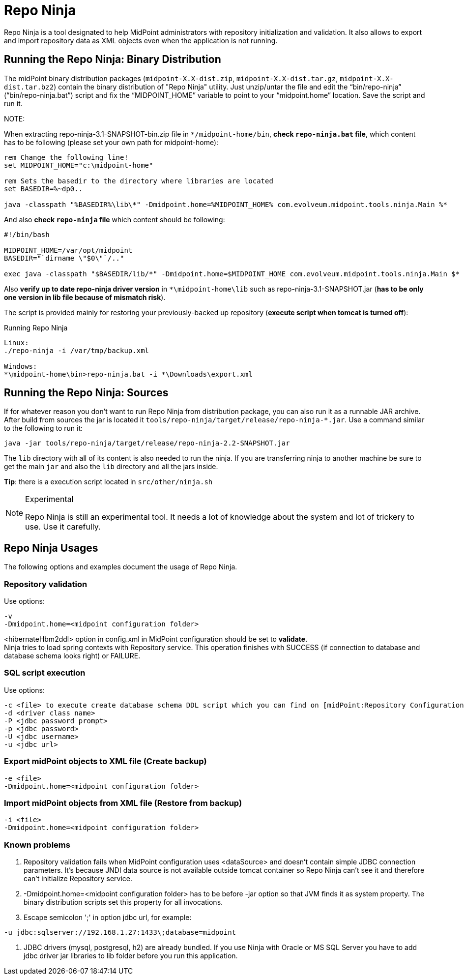 = Repo Ninja
:page-wiki-name: Repo Ninja
:page-wiki-id: 7667813
:page-wiki-metadata-create-user: lazyman
:page-wiki-metadata-create-date: 2013-02-28T15:50:12.374+01:00
:page-wiki-metadata-modify-user: lazyman
:page-wiki-metadata-modify-date: 2017-12-13T16:48:07.108+01:00
:page-obsolete: true
:page-obsolete-since: "3.7"
:page-replaced-by: /midpoint/reference/v2/deployment/ninja/

Repo Ninja is a tool designated to help MidPoint administrators with repository initialization and validation.
It also allows to export and import repository data as XML objects even when the application is not running.

== Running the Repo Ninja: Binary Distribution

The midPoint binary distribution packages (`midpoint-X.X-dist.zip`, `midpoint-X.X-dist.tar.gz`, `midpoint-X.X-dist.tar.bz2`) contain the binary distribution of "Repo Ninja" utility.
Just unzip/untar the file and edit the "`bin/repo-ninja`" ("`bin/repo-ninja.bat`") script and fix the "`MIDPOINT_HOME`" variable to point to your "`midpoint.home`" location.
Save the script and run it.

NOTE:

When extracting repo-ninja-3.1-SNAPSHOT-bin.zip file in `++*/midpoint-home/bin++`, **check `repo-ninja.bat` file**,
which content has to be following (please set your own path for midpoint-home):

[source,bat]
----
rem Change the following line!
set MIDPOINT_HOME="c:\midpoint-home"

rem Sets the basedir to the directory where libraries are located
set BASEDIR=%~dp0..

java -classpath "%BASEDIR%\lib\*" -Dmidpoint.home=%MIDPOINT_HOME% com.evolveum.midpoint.tools.ninja.Main %*
----

And also *check `repo-ninja` file* which content should be following:

[source,bat]
----
#!/bin/bash

MIDPOINT_HOME=/var/opt/midpoint
BASEDIR="`dirname \"$0\"`/.."

exec java -classpath "$BASEDIR/lib/*" -Dmidpoint.home=$MIDPOINT_HOME com.evolveum.midpoint.tools.ninja.Main $*
----

Also *verify up to date repo-ninja driver version* in `++*\midpoint-home\lib++` such as repo-ninja-3.1-SNAPSHOT.jar (*has to be only one version in lib file because of mismatch risk*).

The script is provided mainly for restoring your previously-backed up repository (*execute script when tomcat is turned off*):

.Running Repo Ninja
[source,bash]
----
Linux:
./repo-ninja -i /var/tmp/backup.xml

Windows:
*\midpoint-home\bin>repo-ninja.bat -i *\Downloads\export.xml
----

== Running the Repo Ninja: Sources

If for whatever reason you don't want to run Repo Ninja from distribution package, you can also run it as a runnable JAR archive.
After build from sources the jar is located it `tools/repo-ninja/target/release/repo-ninja-*.jar`. Use a command similar to the following to run it:

[source]
----
java -jar tools/repo-ninja/target/release/repo-ninja-2.2-SNAPSHOT.jar

----

The `lib` directory with all of its content is also needed to run the ninja.
If you are transferring ninja to another machine be sure to get the main `jar` and also the `lib` directory and all the jars inside.

*Tip*: there is a execution script located in `src/other/ninja.sh`

[NOTE]
.Experimental
====
Repo Ninja is still an experimental tool.
It needs a lot of knowledge about the system and lot of trickery to use.
Use it carefully.

====

== Repo Ninja Usages

The following options and examples document the usage of Repo Ninja.


=== Repository validation

Use options:

[source]
----
-v
-Dmidpoint.home=<midpoint configuration folder>
----

<hibernateHbm2ddl> option in config.xml in MidPoint configuration should be set to *validate*. +
Ninja tries to load spring contexts with Repository service.
This operation finishes with SUCCESS (if connection to database and database schema looks right) or FAILURE.

=== SQL script execution

Use options:

[source]
----
-c <file> to execute create database schema DDL script which you can find on [midPoint:Repository Configuration] page.
-d <driver class name>
-P <jdbc password prompt>
-p <jdbc password>
-U <jdbc username>
-u <jdbc url>
----

=== Export midPoint objects to XML file (Create backup)

[source]
----
-e <file>
-Dmidpoint.home=<midpoint configuration folder>
----

===  Import midPoint objects from XML file (Restore from backup)

[source]
----
-i <file>
-Dmidpoint.home=<midpoint configuration folder>
----

=== Known problems

// TODO remove when 4.4 support ends
. Repository validation fails when MidPoint configuration uses <dataSource> and doesn't contain simple JDBC connection parameters.
It's because JNDI data source is not available outside tomcat container so Repo Ninja can't see it and therefore can't initialize Repository service.

. -Dmidpoint.home=<midpoint configuration folder> has to be before -jar option so that JVM finds it as system property.
The binary distribution scripts set this property for all invocations.

. Escape semicolon ';' in option jdbc url, for example:

[source]
----
-u jdbc:sqlserver://192.168.1.27:1433\;database=midpoint
----

. JDBC drivers (mysql, postgresql, h2) are already bundled.
If you use Ninja with Oracle or MS SQL Server you have to add jdbc driver jar libraries to lib folder before you run this application.